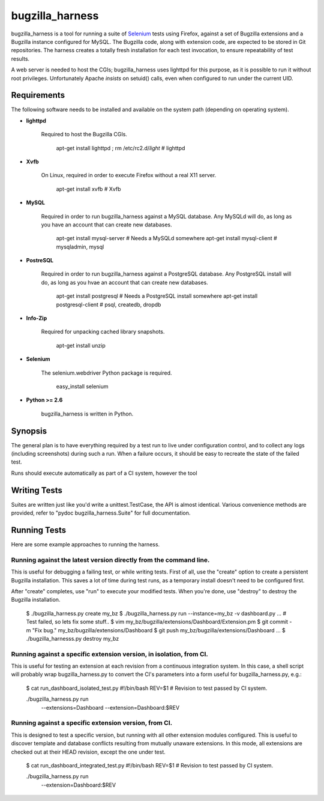 ================
bugzilla_harness
================

bugzilla_harness is a tool for running a suite of `Selenium
<http://www.seleniumhq.com/>`_ tests using Firefox, against a set of Bugzilla
extensions and a Bugzilla instance configured for MySQL. The Bugzilla code,
along with extension code, are expected to be stored in Git repositories. The
harness creates a totally fresh installation for each test invocation, to
ensure repeatability of test results.

A web server is needed to host the CGIs; bugzilla_harness uses lighttpd for
this purpose, as it is possible to run it without root privileges.
Unfortunately Apache *insists* on setuid() calls, even when configured to run
under the current UID.


Requirements
------------

The following software needs to be installed and available on the system
path (depending on operating system).

* **lighttpd**

   Required to host the Bugzilla CGIs.

       apt-get install lighttpd ; rm /etc/rc2.d/*light* # lighttpd

* **Xvfb**

   On Linux, required in order to execute Firefox without a real X11
   server.

        apt-get install xvfb # Xvfb

* **MySQL**

   Required in order to run bugzilla_harness against a MySQL database. Any
   MySQLd will do, as long as you have an account that can create new
   databases.

        apt-get install mysql-server # Needs a MySQLd somewhere
        apt-get install mysql-client # mysqladmin, mysql

* **PostreSQL**

    Required in order to run bugzilla_harness against a PostgreSQL database.
    Any PostgreSQL install will do, as long as you hvae an account that can
    create new databases.

        apt-get install postgresql # Needs a PostgreSQL install somewhere
        apt-get install postgresql-client # psql, createdb, dropdb

* **Info-Zip**

   Required for unpacking cached library snapshots.

        apt-get install unzip

* **Selenium**

    The selenium.webdriver Python package is required.

        easy_install selenium

* **Python >= 2.6**

    bugzilla_harness is written in Python.


Synopsis
--------

The general plan is to have everything required by a test run to live under
configuration control, and to collect any logs (including screenshots) during
such a run. When a failure occurs, it should be easy to recreate the state of
the failed test.

Runs should execute automatically as part of a CI system, however the tool


Writing Tests
-------------

Suites are written just like you'd write a unittest.TestCase, the API is almost
identical. Various convenience methods are provided, refer to "pydoc
bugzilla_harness.Suite" for full documentation.


Running Tests
-------------

Here are some example approaches to running the harness.


Running against the latest version directly from the command line.
^^^^^^^^^^^^^^^^^^^^^^^^^^^^^^^^^^^^^^^^^^^^^^^^^^^^^^^^^^^^^^^^^^

This is useful for debugging a failing test, or while writing tests. First of
all, use the "create" option to create a persistent Bugzilla installation. This
saves a lot of time during test runs, as a temporary install doesn't need to be
configured first.

After "create" completes, use "run" to execute your modified tests. When you're
done, use "destroy" to destroy the Bugzilla installation.

    $ ./bugzilla_harness.py create my_bz
    $ ./bugzilla_harness.py run --instance=my_bz -v dashboard.py
    ...
    # Test failed, so lets fix some stuff..
    $ vim my_bz/bugzilla/extensions/Dashboard/Extension.pm
    $ git commit -m "Fix bug." my_bz/bugzilla/extensions/Dashboard
    $ git push my_bz/bugzilla/extensions/Dashboard
    ...
    $ ./bugzilla_harnesss.py destroy my_bz


Running against a specific extension version, in isolation, from CI.
^^^^^^^^^^^^^^^^^^^^^^^^^^^^^^^^^^^^^^^^^^^^^^^^^^^^^^^^^^^^^^^^^^^^

This is useful for testing an extension at each revision from a continuous
integration system. In this case, a shell script will probably wrap
bugzilla_harness.py to convert the CI's parameters into a form useful for
bugzilla_harness.py, e.g.:

    $ cat run_dashboard_isolated_test.py
    #!/bin/bash
    REV=$1 # Revision to test passed by CI system.

    ./bugzilla_harness.py run \
      --extensions=Dashboard \
      --extension=Dashboard:$REV


Running against a specific extension version, from CI.
^^^^^^^^^^^^^^^^^^^^^^^^^^^^^^^^^^^^^^^^^^^^^^^^^^^^^^

This is designed to test a specific version, but running with all other
extension modules configured. This is useful to discover template and database
conflicts resulting from mutually unaware extensions. In this mode, all
extensions are checked out at their HEAD revision, except the one under test.

    $ cat run_dashboard_integrated_test.py
    #!/bin/bash
    REV=$1 # Revision to test passed by CI system.

    ./bugzilla_harness.py run \
      --extension=Dashboard:$REV
